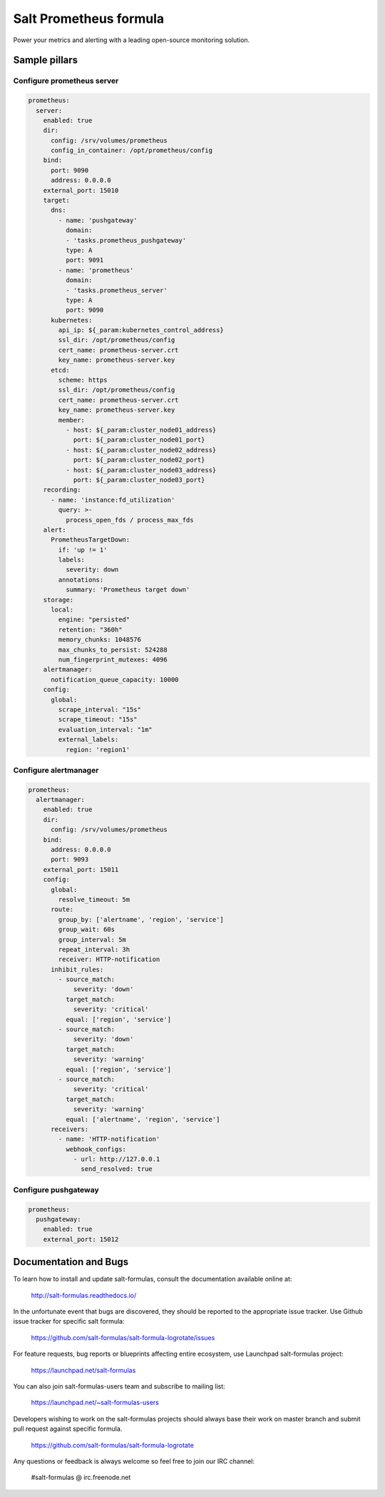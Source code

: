 =======================
Salt Prometheus formula
=======================

Power your metrics and alerting with a leading open-source monitoring
solution.

Sample pillars
==============

Configure prometheus server
---------------------------

.. code-block:: yaml

  prometheus:
    server:
      enabled: true
      dir:
        config: /srv/volumes/prometheus
        config_in_container: /opt/prometheus/config
      bind:
        port: 9090
        address: 0.0.0.0
      external_port: 15010
      target:
        dns:
          - name: 'pushgateway'
            domain:
            - 'tasks.prometheus_pushgateway'
            type: A
            port: 9091
          - name: 'prometheus'
            domain:
            - 'tasks.prometheus_server'
            type: A
            port: 9090
        kubernetes:
          api_ip: ${_param:kubernetes_control_address}
          ssl_dir: /opt/prometheus/config
          cert_name: prometheus-server.crt
          key_name: prometheus-server.key
        etcd:
          scheme: https
          ssl_dir: /opt/prometheus/config
          cert_name: prometheus-server.crt
          key_name: prometheus-server.key
          member:
            - host: ${_param:cluster_node01_address}
              port: ${_param:cluster_node01_port}
            - host: ${_param:cluster_node02_address}
              port: ${_param:cluster_node02_port}
            - host: ${_param:cluster_node03_address}
              port: ${_param:cluster_node03_port}
      recording:
        - name: 'instance:fd_utilization'
          query: >-
            process_open_fds / process_max_fds
      alert:
        PrometheusTargetDown:
          if: 'up != 1'
          labels:
            severity: down
          annotations:
            summary: 'Prometheus target down'
      storage:
        local:
          engine: "persisted"
          retention: "360h"
          memory_chunks: 1048576
          max_chunks_to_persist: 524288
          num_fingerprint_mutexes: 4096
      alertmanager:
        notification_queue_capacity: 10000
      config:
        global:
          scrape_interval: "15s"
          scrape_timeout: "15s"
          evaluation_interval: "1m"
          external_labels:
            region: 'region1'

Configure alertmanager
----------------------

.. code-block:: yaml

  prometheus:
    alertmanager:
      enabled: true
      dir:
        config: /srv/volumes/prometheus
      bind:
        address: 0.0.0.0
        port: 9093
      external_port: 15011
      config:
        global:
          resolve_timeout: 5m
        route:
          group_by: ['alertname', 'region', 'service']
          group_wait: 60s
          group_interval: 5m
          repeat_interval: 3h
          receiver: HTTP-notification
        inhibit_rules:
          - source_match:
              severity: 'down'
            target_match:
              severity: 'critical'
            equal: ['region', 'service']
          - source_match:
              severity: 'down'
            target_match:
              severity: 'warning'
            equal: ['region', 'service']
          - source_match:
              severity: 'critical'
            target_match:
              severity: 'warning'
            equal: ['alertname', 'region', 'service']
        receivers:
          - name: 'HTTP-notification'
            webhook_configs:
              - url: http://127.0.0.1
                send_resolved: true

Configure pushgateway
---------------------

.. code-block:: yaml

  prometheus:
    pushgateway:
      enabled: true
      external_port: 15012

Documentation and Bugs
======================

To learn how to install and update salt-formulas, consult the documentation
available online at:

    http://salt-formulas.readthedocs.io/

In the unfortunate event that bugs are discovered, they should be reported to
the appropriate issue tracker. Use Github issue tracker for specific salt
formula:

    https://github.com/salt-formulas/salt-formula-logrotate/issues

For feature requests, bug reports or blueprints affecting entire ecosystem,
use Launchpad salt-formulas project:

    https://launchpad.net/salt-formulas

You can also join salt-formulas-users team and subscribe to mailing list:

    https://launchpad.net/~salt-formulas-users

Developers wishing to work on the salt-formulas projects should always base
their work on master branch and submit pull request against specific formula.

    https://github.com/salt-formulas/salt-formula-logrotate

Any questions or feedback is always welcome so feel free to join our IRC
channel:

    #salt-formulas @ irc.freenode.net
